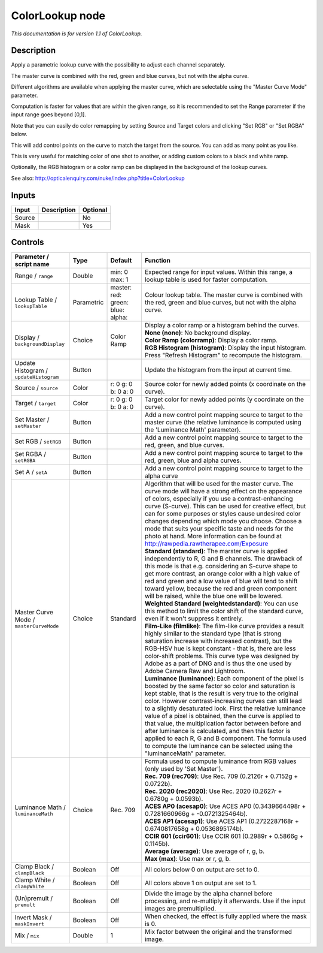 .. _net.sf.openfx.ColorLookupPlugin:

ColorLookup node
================

|pluginIcon| 

*This documentation is for version 1.1 of ColorLookup.*

Description
-----------

Apply a parametric lookup curve with the possibility to adjust each channel separately.

The master curve is combined with the red, green and blue curves, but not with the alpha curve.

Different algorithms are available when applying the master curve, which are selectable using the "Master Curve Mode" parameter.

Computation is faster for values that are within the given range, so it is recommended to set the Range parameter if the input range goes beyond [0,1].

Note that you can easily do color remapping by setting Source and Target colors and clicking "Set RGB" or "Set RGBA" below.

This will add control points on the curve to match the target from the source. You can add as many point as you like.

This is very useful for matching color of one shot to another, or adding custom colors to a black and white ramp.

Optionally, the RGB histogram or a color ramp can be displayed in the background of the lookup curves.

See also: http://opticalenquiry.com/nuke/index.php?title=ColorLookup

Inputs
------

+----------+---------------+------------+
| Input    | Description   | Optional   |
+==========+===============+============+
| Source   |               | No         |
+----------+---------------+------------+
| Mask     |               | Yes        |
+----------+---------------+------------+

Controls
--------

.. tabularcolumns:: |>{\raggedright}p{0.2\columnwidth}|>{\raggedright}p{0.06\columnwidth}|>{\raggedright}p{0.07\columnwidth}|p{0.63\columnwidth}|

.. cssclass:: longtable

+-------------------------------------------+--------------+----------------------------------------------+------------------------------------------------------------------------------------------------------------------------------------------------------------------------------------------------------------------------------------------------------------------------------------------------------------------------------------------------------------------------------------------------------------------------------------------------------------------------------------------------------------------------------------------------------------------------------------------------------------------------+
| Parameter / script name                   | Type         | Default                                      | Function                                                                                                                                                                                                                                                                                                                                                                                                                                                                                                                                                                                                               |
+===========================================+==============+==============================================+========================================================================================================================================================================================================================================================================================================================================================================================================================================================================================================================================================================================================================+
| Range / ``range``                         | Double       | min: 0 max: 1                                | Expected range for input values. Within this range, a lookup table is used for faster computation.                                                                                                                                                                                                                                                                                                                                                                                                                                                                                                                     |
+-------------------------------------------+--------------+----------------------------------------------+------------------------------------------------------------------------------------------------------------------------------------------------------------------------------------------------------------------------------------------------------------------------------------------------------------------------------------------------------------------------------------------------------------------------------------------------------------------------------------------------------------------------------------------------------------------------------------------------------------------------+
| Lookup Table / ``lookupTable``            | Parametric   | master:   red:   green:   blue:   alpha:     | Colour lookup table. The master curve is combined with the red, green and blue curves, but not with the alpha curve.                                                                                                                                                                                                                                                                                                                                                                                                                                                                                                   |
+-------------------------------------------+--------------+----------------------------------------------+------------------------------------------------------------------------------------------------------------------------------------------------------------------------------------------------------------------------------------------------------------------------------------------------------------------------------------------------------------------------------------------------------------------------------------------------------------------------------------------------------------------------------------------------------------------------------------------------------------------------+
| Display / ``backgroundDisplay``           | Choice       | Color Ramp                                   | | Display a color ramp or a histogram behind the curves.                                                                                                                                                                                                                                                                                                                                                                                                                                                                                                                                                               |
|                                           |              |                                              | | **None (none)**: No background display.                                                                                                                                                                                                                                                                                                                                                                                                                                                                                                                                                                              |
|                                           |              |                                              | | **Color Ramp (colorramp)**: Display a color ramp.                                                                                                                                                                                                                                                                                                                                                                                                                                                                                                                                                                    |
|                                           |              |                                              | | **RGB Histogram (histogram)**: Display the input histogram. Press "Refresh Histogram" to recompute the histogram.                                                                                                                                                                                                                                                                                                                                                                                                                                                                                                    |
+-------------------------------------------+--------------+----------------------------------------------+------------------------------------------------------------------------------------------------------------------------------------------------------------------------------------------------------------------------------------------------------------------------------------------------------------------------------------------------------------------------------------------------------------------------------------------------------------------------------------------------------------------------------------------------------------------------------------------------------------------------+
| Update Histogram / ``updateHistogram``    | Button       |                                              | Update the histogram from the input at current time.                                                                                                                                                                                                                                                                                                                                                                                                                                                                                                                                                                   |
+-------------------------------------------+--------------+----------------------------------------------+------------------------------------------------------------------------------------------------------------------------------------------------------------------------------------------------------------------------------------------------------------------------------------------------------------------------------------------------------------------------------------------------------------------------------------------------------------------------------------------------------------------------------------------------------------------------------------------------------------------------+
| Source / ``source``                       | Color        | r: 0 g: 0 b: 0 a: 0                          | Source color for newly added points (x coordinate on the curve).                                                                                                                                                                                                                                                                                                                                                                                                                                                                                                                                                       |
+-------------------------------------------+--------------+----------------------------------------------+------------------------------------------------------------------------------------------------------------------------------------------------------------------------------------------------------------------------------------------------------------------------------------------------------------------------------------------------------------------------------------------------------------------------------------------------------------------------------------------------------------------------------------------------------------------------------------------------------------------------+
| Target / ``target``                       | Color        | r: 0 g: 0 b: 0 a: 0                          | Target color for newly added points (y coordinate on the curve).                                                                                                                                                                                                                                                                                                                                                                                                                                                                                                                                                       |
+-------------------------------------------+--------------+----------------------------------------------+------------------------------------------------------------------------------------------------------------------------------------------------------------------------------------------------------------------------------------------------------------------------------------------------------------------------------------------------------------------------------------------------------------------------------------------------------------------------------------------------------------------------------------------------------------------------------------------------------------------------+
| Set Master / ``setMaster``                | Button       |                                              | Add a new control point mapping source to target to the master curve (the relative luminance is computed using the 'Luminance Math' parameter).                                                                                                                                                                                                                                                                                                                                                                                                                                                                        |
+-------------------------------------------+--------------+----------------------------------------------+------------------------------------------------------------------------------------------------------------------------------------------------------------------------------------------------------------------------------------------------------------------------------------------------------------------------------------------------------------------------------------------------------------------------------------------------------------------------------------------------------------------------------------------------------------------------------------------------------------------------+
| Set RGB / ``setRGB``                      | Button       |                                              | Add a new control point mapping source to target to the red, green, and blue curves.                                                                                                                                                                                                                                                                                                                                                                                                                                                                                                                                   |
+-------------------------------------------+--------------+----------------------------------------------+------------------------------------------------------------------------------------------------------------------------------------------------------------------------------------------------------------------------------------------------------------------------------------------------------------------------------------------------------------------------------------------------------------------------------------------------------------------------------------------------------------------------------------------------------------------------------------------------------------------------+
| Set RGBA / ``setRGBA``                    | Button       |                                              | Add a new control point mapping source to target to the red, green, blue and alpha curves.                                                                                                                                                                                                                                                                                                                                                                                                                                                                                                                             |
+-------------------------------------------+--------------+----------------------------------------------+------------------------------------------------------------------------------------------------------------------------------------------------------------------------------------------------------------------------------------------------------------------------------------------------------------------------------------------------------------------------------------------------------------------------------------------------------------------------------------------------------------------------------------------------------------------------------------------------------------------------+
| Set A / ``setA``                          | Button       |                                              | Add a new control point mapping source to target to the alpha curve                                                                                                                                                                                                                                                                                                                                                                                                                                                                                                                                                    |
+-------------------------------------------+--------------+----------------------------------------------+------------------------------------------------------------------------------------------------------------------------------------------------------------------------------------------------------------------------------------------------------------------------------------------------------------------------------------------------------------------------------------------------------------------------------------------------------------------------------------------------------------------------------------------------------------------------------------------------------------------------+
| Master Curve Mode / ``masterCurveMode``   | Choice       | Standard                                     | | Algorithm that will be used for the master curve. The curve mode will have a strong effect on the appearance of colors, especially if you use a contrast-enhancing curve (S-curve). This can be used for creative effect, but can for some purposes or styles cause undesired color changes depending which mode you choose. Choose a mode that suits your specific taste and needs for the photo at hand. More information can be found at http://rawpedia.rawtherapee.com/Exposure                                                                                                                                 |
|                                           |              |                                              | | **Standard (standard)**: The marster curve is applied independently to R, G and B channels. The drawback of this mode is that e.g. considering an S-curve shape to get more contrast, an orange color with a high value of red and green and a low value of blue will tend to shift toward yellow, because the red and green component will be raised, while the blue one will be lowered.                                                                                                                                                                                                                           |
|                                           |              |                                              | | **Weighted Standard (weightedstandard)**: You can use this method to limit the color shift of the standard curve, even if it won't suppress it entirely.                                                                                                                                                                                                                                                                                                                                                                                                                                                             |
|                                           |              |                                              | | **Film-Like (filmlike)**: The film-like curve provides a result highly similar to the standard type (that is strong saturation increase with increased contrast), but the RGB-HSV hue is kept constant - that is, there are less color-shift problems. This curve type was designed by Adobe as a part of DNG and is thus the one used by Adobe Camera Raw and Lightroom.                                                                                                                                                                                                                                            |
|                                           |              |                                              | | **Luminance (luminance)**: Each component of the pixel is boosted by the same factor so color and saturation is kept stable, that is the result is very true to the original color. However contrast-increasing curves can still lead to a slightly desaturated look. First the relative luminance value of a pixel is obtained, then the curve is applied to that value, the multiplication factor between before and after luminance is calculated, and then this factor is applied to each R, G and B component. The formula used to compute the luminance can be selected using the "luminanceMath" parameter.   |
+-------------------------------------------+--------------+----------------------------------------------+------------------------------------------------------------------------------------------------------------------------------------------------------------------------------------------------------------------------------------------------------------------------------------------------------------------------------------------------------------------------------------------------------------------------------------------------------------------------------------------------------------------------------------------------------------------------------------------------------------------------+
| Luminance Math / ``luminanceMath``        | Choice       | Rec. 709                                     | | Formula used to compute luminance from RGB values (only used by 'Set Master').                                                                                                                                                                                                                                                                                                                                                                                                                                                                                                                                       |
|                                           |              |                                              | | **Rec. 709 (rec709)**: Use Rec. 709 (0.2126r + 0.7152g + 0.0722b).                                                                                                                                                                                                                                                                                                                                                                                                                                                                                                                                                   |
|                                           |              |                                              | | **Rec. 2020 (rec2020)**: Use Rec. 2020 (0.2627r + 0.6780g + 0.0593b).                                                                                                                                                                                                                                                                                                                                                                                                                                                                                                                                                |
|                                           |              |                                              | | **ACES AP0 (acesap0)**: Use ACES AP0 (0.3439664498r + 0.7281660966g + -0.0721325464b).                                                                                                                                                                                                                                                                                                                                                                                                                                                                                                                               |
|                                           |              |                                              | | **ACES AP1 (acesap1)**: Use ACES AP1 (0.2722287168r + 0.6740817658g + 0.0536895174b).                                                                                                                                                                                                                                                                                                                                                                                                                                                                                                                                |
|                                           |              |                                              | | **CCIR 601 (ccir601)**: Use CCIR 601 (0.2989r + 0.5866g + 0.1145b).                                                                                                                                                                                                                                                                                                                                                                                                                                                                                                                                                  |
|                                           |              |                                              | | **Average (average)**: Use average of r, g, b.                                                                                                                                                                                                                                                                                                                                                                                                                                                                                                                                                                       |
|                                           |              |                                              | | **Max (max)**: Use max or r, g, b.                                                                                                                                                                                                                                                                                                                                                                                                                                                                                                                                                                                   |
+-------------------------------------------+--------------+----------------------------------------------+------------------------------------------------------------------------------------------------------------------------------------------------------------------------------------------------------------------------------------------------------------------------------------------------------------------------------------------------------------------------------------------------------------------------------------------------------------------------------------------------------------------------------------------------------------------------------------------------------------------------+
| Clamp Black / ``clampBlack``              | Boolean      | Off                                          | All colors below 0 on output are set to 0.                                                                                                                                                                                                                                                                                                                                                                                                                                                                                                                                                                             |
+-------------------------------------------+--------------+----------------------------------------------+------------------------------------------------------------------------------------------------------------------------------------------------------------------------------------------------------------------------------------------------------------------------------------------------------------------------------------------------------------------------------------------------------------------------------------------------------------------------------------------------------------------------------------------------------------------------------------------------------------------------+
| Clamp White / ``clampWhite``              | Boolean      | Off                                          | All colors above 1 on output are set to 1.                                                                                                                                                                                                                                                                                                                                                                                                                                                                                                                                                                             |
+-------------------------------------------+--------------+----------------------------------------------+------------------------------------------------------------------------------------------------------------------------------------------------------------------------------------------------------------------------------------------------------------------------------------------------------------------------------------------------------------------------------------------------------------------------------------------------------------------------------------------------------------------------------------------------------------------------------------------------------------------------+
| (Un)premult / ``premult``                 | Boolean      | Off                                          | Divide the image by the alpha channel before processing, and re-multiply it afterwards. Use if the input images are premultiplied.                                                                                                                                                                                                                                                                                                                                                                                                                                                                                     |
+-------------------------------------------+--------------+----------------------------------------------+------------------------------------------------------------------------------------------------------------------------------------------------------------------------------------------------------------------------------------------------------------------------------------------------------------------------------------------------------------------------------------------------------------------------------------------------------------------------------------------------------------------------------------------------------------------------------------------------------------------------+
| Invert Mask / ``maskInvert``              | Boolean      | Off                                          | When checked, the effect is fully applied where the mask is 0.                                                                                                                                                                                                                                                                                                                                                                                                                                                                                                                                                         |
+-------------------------------------------+--------------+----------------------------------------------+------------------------------------------------------------------------------------------------------------------------------------------------------------------------------------------------------------------------------------------------------------------------------------------------------------------------------------------------------------------------------------------------------------------------------------------------------------------------------------------------------------------------------------------------------------------------------------------------------------------------+
| Mix / ``mix``                             | Double       | 1                                            | Mix factor between the original and the transformed image.                                                                                                                                                                                                                                                                                                                                                                                                                                                                                                                                                             |
+-------------------------------------------+--------------+----------------------------------------------+------------------------------------------------------------------------------------------------------------------------------------------------------------------------------------------------------------------------------------------------------------------------------------------------------------------------------------------------------------------------------------------------------------------------------------------------------------------------------------------------------------------------------------------------------------------------------------------------------------------------+

.. |pluginIcon| image:: net.sf.openfx.ColorLookupPlugin.png
   :width: 10.0%
